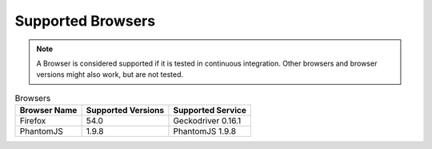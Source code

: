 Supported Browsers
##################

.. note::

    A Browser is considered supported if it is tested in continuous integration.
    Other browsers and browser versions might also work, but are not tested.


.. list-table:: Browsers
   :header-rows: 1

   * - Browser Name
     - Supported Versions
     - Supported Service
   * - Firefox
     - 54.0
     - Geckodriver 0.16.1
   * - PhantomJS
     - 1.9.8
     - PhantomJS 1.9.8
